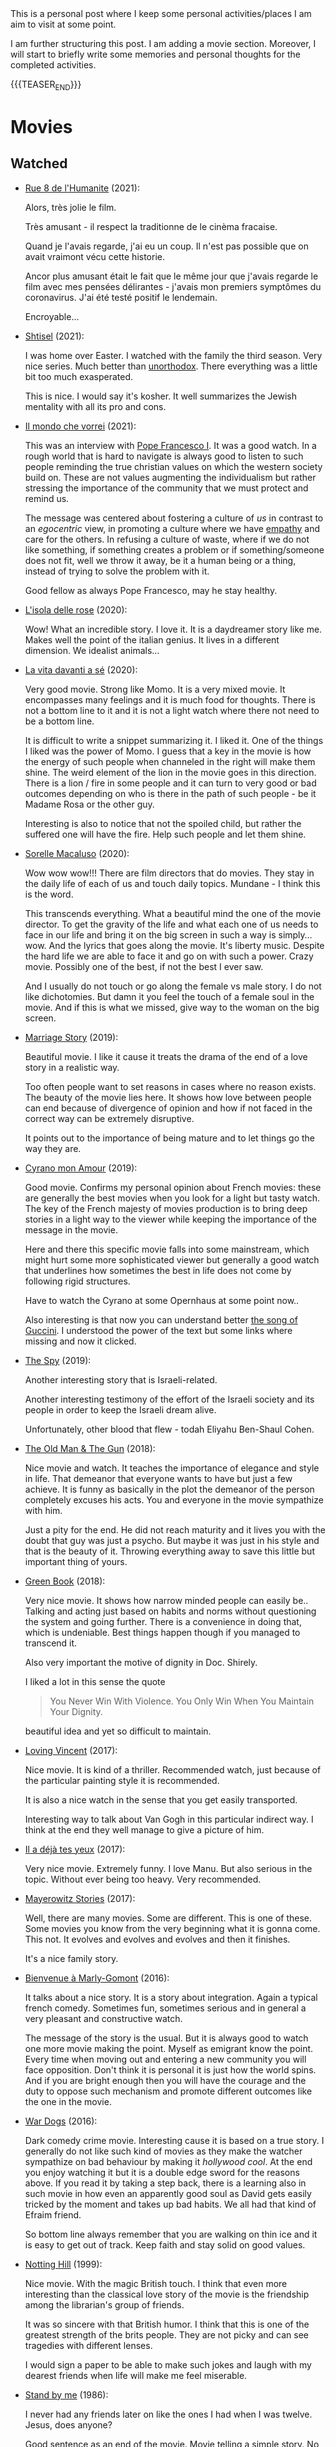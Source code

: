 #+BEGIN_COMMENT
.. title: A personal Repo - Movies, Art and Things to Do
.. slug: things-to-do-in-zh
.. date: 2016-08-28 16:41:37 UTC+02:00
.. tags: perRep
.. category: 
.. link: 
.. description: 
.. type: text

#+END_COMMENT

#+BEGIN_EXPORT html
<br>
<br>
#+END_EXPORT

This is a personal post where I keep some personal activities/places I
am aim to visit at some point.

I am further structuring this post. I am adding a movie
section. Moreover, I will start to briefly write some memories and
personal thoughts for the completed activities.

{{{TEASER_END}}}

* Movies

** Watched

  - [[https://www.youtube.com/watch?v=0hF5HnVdIqI][Rue 8 de l'Humanite]] (2021):

    Alors, très jolie le film.

    Très amusant - il respect la traditionne de le cinèma fracaise.

    Quand je l'avais regarde, j'ai eu un coup. Il n'est pas possible
    que on avait vraimont vécu cette historie.

    Ancor plus amusant était le fait que le même jour que j'avais regarde
    le film avec mes pensées délirantes - j'avais mon premiers
    symptômes du coronavirus. J'ai été testé positif le lendemain.

    Encroyable... 

  - [[https://en.wikipedia.org/wiki/Shtisel][Shtisel]] (2021):

    I was home over Easter. I watched with the family the third
    season. Very nice series. Much better than [[https://de.wikipedia.org/wiki/Unorthodox_(Miniserie)][unorthodox]]. There
    everything was a little bit too much exasperated.

    This is nice. I would say it's kosher. It well summarizes the
    Jewish mentality with all its pro and cons.
    
  - [[https://www.youtube.com/watch?v=aKtvrvZC8OY][Il mondo che vorrei]] (2021):

    This was an interview with [[https://it.wikipedia.org/wiki/Papa_Francesco][Pope Francesco I]]. It was a good
    watch. In a rough world that is hard to navigate is always good to
    listen to such people reminding the true christian values on which
    the western society build on. These are not values augmenting the
    individualism but rather stressing the importance of the community
    that we must protect and remind us.

    The message was centered about fostering a culture of /us/ in
    contrast to an /egocentric/ view, in promoting a culture where we
    have [[https://www.youtube.com/watch?v=fhVsgxlYsEA][empathy]] and care for the others. In refusing a culture of
    waste, where if we do not like something, if something creates a
    problem or if something/someone does not fit, well we throw it
    away, be it a human being or a thing, instead of trying to solve
    the problem with it.

    Good fellow as always Pope Francesco, may he stay healthy.

  - [[https://en.wikipedia.org/wiki/Rose_Island_(film)][L'isola delle rose]] (2020):

    Wow! What an incredible story. I love it. It is a daydreamer story
    like me. Makes well the point of the italian genius. It lives in a
    different dimension. We idealist animals...

  - [[https://www.youtube.com/watch?v=En1jkf34xjc][La vita davanti a sé]] (2020):

    Very good movie. Strong like Momo. It is a very mixed movie. It
    encompasses many feelings and it is much food for thoughts. There
    is not a bottom line to it and it is not a light watch where there
    not need to be a bottom line. 

    It is difficult to write a snippet summarizing it. I liked it. One
    of the things I liked was the power of Momo. I guess that a key in
    the movie is how the energy of such people when channeled in the
    right will make them shine. The weird element of the lion in the
    movie goes in this direction. There is a lion / fire in some
    people and it can turn to very good or bad outcomes depending on
    who is there in the path of such people - be it Madame Rosa or the
    other guy.

    Interesting is also to notice that not the spoiled child, but
    rather the suffered one will have the fire. Help such people and
    let them shine.

  - [[https://www.youtube.com/watch?v=SMuQfYdgWxw][Sorelle Macaluso]] (2020):

    Wow wow wow!!! There are film directors that do movies. They stay in
    the daily life of each of us and touch daily topics. Mundane - I
    think this is the word.

    This transcends everything. What a beautiful mind the one of the
    movie director. To get the gravity of the life and what each one
    of us needs to face in our life and bring it on the big screen in
    such a way is simply... wow. And the lyrics that goes along the
    movie. It's liberty music. Despite the hard life we are able to
    face it and go on with such a power. Crazy movie. Possibly one of
    the best, if not the best I ever saw.

    And I usually do not touch or go along the female vs male story. I
    do not like dichotomies. But damn it you feel the touch of a
    female soul in the movie. And if this is what we missed, give way
    to the woman on the big screen.

  - [[https://en.wikipedia.org/wiki/Marriage_Story][Marriage Story]] (2019):

    Beautiful movie. I like it cause it treats the drama of the end of
    a love story in a realistic way.

    Too often people want to set reasons in cases where no reason
    exists. The beauty of the movie lies here. It shows how love
    between people can end because of divergence of opinion and how if
    not faced in the correct way can be extremely disruptive.

    It points out to the importance of being mature and to let things
    go the way they are. 

  - [[https://www.youtube.com/watch?v=RUOH8_HYDtA][Cyrano mon Amour]] (2019):

    Good movie. Confirms my personal opinion about French movies:
    these are generally the best movies when you look for a light but
    tasty watch. The key of the French majesty of movies production is
    to bring deep stories in a light way to the viewer while keeping
    the importance of the message in the movie.

    Here and there this specific movie falls into some mainstream,
    which might hurt some more sophisticated viewer but generally a
    good watch that underlines how sometimes the best in life does not
    come by following rigid structures. 

    Have to watch the Cyrano at some Opernhaus at some point now..

    Also interesting is that now you can understand better [[https://www.youtube.com/watch?v=T_wnAnIM3cw][the song of
    Guccini]]. I understood the power of the text but some links where
    missing and now it clicked.

  - [[https://www.youtube.com/watch?v=5UijUOy0MmE][The Spy]] (2019):

    Another interesting story that is Israeli-related.

    Another interesting testimony of the effort of the Israeli society
    and its people in order to keep the Israeli dream alive.

    Unfortunately, other blood that flew - todah Eliyahu Ben-Shaul
    Cohen.

  - [[https://it.wikipedia.org/wiki/Old_Man_%26_the_Gun][The Old Man & The Gun]] (2018):

    Nice movie and watch. It teaches the importance of elegance and
    style in life. That demeanor that everyone wants to have but just
    a few achieve. It is funny as basically in the plot the demeanor
    of the person completely excuses his acts. You and everyone in the
    movie sympathize with him.

    Just a pity for the end. He did not reach maturity and it lives
    you with the doubt that guy was just a psycho. But maybe it was
    just in his style and that is the beauty of it. Throwing
    everything away to save this little but important thing of
    yours.


  - [[https://www.youtube.com/watch?v=QkZxoko_HC0][Green Book]] (2018):

    Very nice movie. It shows how narrow minded people can easily
    be.. Talking and acting just based on habits and norms without
    questioning the system and going further. There is a convenience
    in doing that, which is undeniable. Best things happen though if
    you managed to transcend it.

    Also very important the motive of dignity in Doc. Shirely.

    I liked a lot in this sense the quote

    #+begin_quote
    You Never Win With Violence. You Only Win When You Maintain Your Dignity.
    #+end_quote

    beautiful idea and yet so difficult to maintain.

  - [[https://www.youtube.com/watch?v=CGzKnyhYDQI][Loving Vincent]] (2017):

    Nice movie. It is kind of a thriller. Recommended watch, just
    because of the particular painting style it is recommended.

    It is also a nice watch in the sense that you get easily
    transported. 

    Interesting way to talk about Van Gogh in this particular indirect
    way. I think at the end they well manage to give a picture of him.


  - [[https://en.wikipedia.org/wiki/Il_a_d%C3%A9j%C3%A0_tes_yeux][Il a déjà tes yeux]] (2017):

    Very nice movie. Extremely funny. I love Manu. But also serious in
    the topic. Without ever being too heavy. Very recommended.

  - [[https://www.youtube.com/watch?v=MYzFieit8dI][Mayerowitz Stories]] (2017):

    Well, there are many movies. Some are different. This is one of
    these. Some movies you know from the very beginning what it is
    gonna come. This not. It evolves and evolves and evolves and then
    it finishes.

    It's a nice family story.


  - [[https://www.youtube.com/watch?v=NRADS6wT3nc][Bienvenue à Marly-Gomont]] (2016):

    It talks about a nice story. It is a story about
    integration. Again a typical french comedy. Sometimes fun,
    sometimes serious and in general a very pleasant and constructive
    watch.

    The message of the story is the usual. But it is always good to
    watch one more movie making the point. Myself as emigrant know
    the point. Every time when moving out and entering a new
    community you will face opposition. Don't think it is personal it
    is just how the world spins. And if you are bright enough then you
    will have the courage and the duty to oppose such mechanism and
    promote different outcomes like the one in the movie. 

  - [[https://www.youtube.com/watch?v=dKYaEPdcV1g&t=3s][War Dogs]] (2016):

    Dark comedy crime movie. Interesting cause it is based on a true
    story. I generally do not like such kind of movies as they make
    the watcher sympathize on bad behaviour by making it /hollywood
    cool/. At the end you enjoy watching it but it is a double edge
    sword for the reasons above. If you read it by taking a step back,
    there is a learning also in such movie in how even an apparently
    good soul as David gets easily tricked by the moment and takes up
    bad habits. We all had that kind of Efraim friend.

    So bottom line always remember that you are walking on thin ice
    and it is easy to get out of track. Keep faith and stay solid on
    good values. 

  - [[https://www.youtube.com/watch?v=4RI0QvaGoiI][Notting Hill]] (1999):

    Nice movie. With the magic British touch. I think that even more
    interesting than the classical love story of the movie is the
    friendship among the librarian's group of friends.

    It was so sincere with that British humor. I think that this is
    one of the greatest strength of the brits people. They are not
    picky and can see tragedies with different lenses.

    I would sign a paper to be able to make such jokes and laugh with
    my dearest friends when life will make me feel miserable. 
  
  - [[https://www.youtube.com/watch?v=oYTfYsODWQo][Stand by me]] (1986):

    I never had any friends later on like the ones I had when I was
    twelve. Jesus, does anyone?

    Good sentence as an end of the movie. Movie telling a simple
    story. No big surprises. But still good. This is what simple
    stories telling a piece of every child life can achieve. There is
    no message but still the story is powerful. And the end makes the
    message in the end, with a sentence - at the end. Nice movie.

  - [[https://www.youtube.com/watch?v=9GzCG6lpFUw&t=57s][Vacanze Romane]] (1953):

    Was nice to see such an old movie. The story is outdated as in
    2020 no one would ever come up with such a story. These were
    rather fights from a previous generation.

    Or maybe I guess that in some countries you would still have such
    a story, what is different however is how the movie would be
    interpreted. It would be more scenographic today, the message
    would be more aggressive, more direct. 

    This is a thing that I think got lost with respect to older
    movies. They were more elegant and romantic. I do not know if it
    was due to the fact that there was a different way to live the
    public dimension in that age. They were different and this
    difference emerges when watching such an old movie.

    It reminded me of my grand-dad, he used to have some of this
    gentleman demeanor that is a leitmotiv in the movie. It got lost,
    for better or for worse, replaced by a young wilder generation.


** Possible Watch

  - check movies of Wes Anderson. I have no idea how he is. But one
    guy said that the /new slang/ song of the shins could fit well
    into a movie of his. I love this song deeply. So I must at least
    check a movie of his. Sounds logic - doesn't it??
    
  - The Secret Life of Walter Mitty

  - Il tempo delle mele

  - https://en.wikipedia.org/wiki/BoJack_Horseman
    


* Books

  - [[https://www.amazon.de/confine-del-futuro-dellintelligenza-artificiale-ebook/dp/B07P5TVJVB][Il Confine del Futuro]] (Francesca Rossi):

    So particular book. If you want to go in the nitty-gritty of the
    topic that is not the right book for you. It is quite high-level
    and this is the reason why it has average reviews on Amazon.

    I must say that I partly agree with the people. On the one hand,
    you can clearly see that the author did not go the extra mile in
    writing the book but simply leveraged the name, the position, and
    the buzz for the topic for selling the book. In this sense there
    is a bit too much of auto-reference that when not backed by
    interesting content might hurt some reader. That was proved by the
    Amazon reviews, nobody likes ego-centric people.

    On the other hand, you might appreciate that is so high
    level. After all the author already excuses at the beginning for
    it and tells the public that is interested in the specifics of the
    subject to search for handbooks somewhere else. I can understand
    it, that is the ultimate difference between a /textbook/ and a
    /book/. Moreover, I think that there is value even in a
    non-obsessed and 100%-effort book or writing. After all, in such a
    way it is possible to write quick and dirty content going to the
    gist of the problem without loosing too much time on petty
    details. Of course you should have the skills to do that but I
    think that the author has the authority to do that.

    In this sense I think that the author manages well to bring some
    /meta-level/ thinking when talking about AI and machine
    learning. This is typical of italian people, we are platonic by
    education.

    When thinking in these terms, I think that it is possible to say
    that it is a good book - it manages well to reach what a textbook
    cannot get - a high level, non-complicated, overview of the topic.

    In this sense, I found of particular interest in the book the
    following elements:

    - the difference between slow and fast thinking.

      I like that differentiation and I never thought about it in such
      an explicit way. [[https://www.orellfuessli.ch/shop/home/artikeldetails/ID28756725.html][There is a book]] that goes over it - probably I
      should read it nextish.

      That is a very nice concept that I immediately applied to the
      book when reading it. It is kind of interesting how all of the
      concepts expressed in the book are nothing new to anyone working
      or dealing with AI/machine learning/applied
      statistics.

      Nonetheless, we get acquainted about all of that common
      knowledge as a side effect of doing some work; i.e. we get it in
      the fast way of thinking without making it ever explicit. While
      in contrast when you read a 100-pages book expressing all of
      that common knowledge you are forced to start your slow thinking
      process about the topics. Even more when writing a post about it
      later then. This activates an entire different way of thinking
      about it and it raises new consciousness.
     
    - the macro-level differentiation between machine-learning
      (learning by example) and the procedural learning (learning by
      fix-rule).

      I think that this differentiation is of particular importance
      even if the line gets sometimes blurry when you think about
      it. After all everything is a set of instructions - a procedural
      learning - and it is not always as easy the difference. You
      might well think of machine learning algorithms as being
      deterministic, as a well specified set of rules apply to them.

      This is also where I think that the general public confusion
      occurs when talking about black-box.

      A black-box simply occurs when the algorithm is applied to some
      microlevel (say the pixel level), the human is not able to make
      sense of. When human are not able to make sense of the input and
      how it is transformed as we do not find any connection or simple
      storytelling for it, we start to talk about black-box. After all
      I never heard anyone talking about black-box for a regression
      although the mathematical ultimate concept between the
      "black-box neural networks" and regressions is not that far.

      I.e. you talk about black-box when the information extracted out
      of an object is of no practical use for a human being as we are
      not able to make sense of it at any level as we cannot read and
      interpret that piece of information.

      That is the ultimate strength of learning by example and the
      reason for the buzz around machine learning. You allow to
      extract information out of an entire new set of objects, which a
      human being is not able to make any sense of.

      This is the beauty of machine learning and why it is creating so
      much buzz. Not the single individual algorithm. Nor a complex
      mathematical formula in itself. This is an idea that a /book/
      can bring you but a /textbook/ cannot - or at least not in the
      same way as you need a stronger prolonged stimulus to think in
      these term and get out of that micro-level thinking you do in
      your routine when applying such things.

      The issue of these black-box models is then that the human has
      to go by trial and error to learn these patterns. We have to try
      to analyze some microlevel entity and see how it works. You have
      then reached the ultimate pure-black-box level so prone to
      overfitting.

      Finger-crossed: you have no idea of why a result occurred but
      you just hope and make some mathematical tricks that should
      convince you that your results are generalizable and adversarial
      resistant.

    - about the impossibility to distinguish between procedural
      learning and learning by example.

      interesting is that the meta-level that allows a human to get
      the idea of an object, is not known to the human in a procedural
      way. Also interesting is that it is not an example driven
      deducted idea.

      You are able to think in abstract terms - say a yellow hydra
      with the face of a dog - vs [[https://encrypted-tbn0.gstatic.com/images?q=tbn:ANd9GcT1nGGpfIgXevFXMyR_JFnghK9lAoUeAXeq1u6D8y-k8arlRarloNdoLz4SFyLE-79neRo&usqp=CAU][by example]].

      Or you can get the idea of quadruple out of a cat. This in
      contrast to the case of machine learning where in order to learn
      the idea of quadruple you would have to re-index and retrain all
      of your data and train again a different algorithm for the
      task.. you cannot also ask ML to make a generalization out of a
      category as it has no idea on how to do that.

      Interesting is in this sense to see and think about how we human
      are not even conscious ourselves about some structures of our
      thinking and decision making. We are black-boxes and this is the
      ultimate reason why we need psychologists to remember us such a
      thing and tell us that it is okey.

      However, funny is also the way we cannot accept a black-box
      object, pretending that each and every human decision is
      motivated by pure rational choices. Note that this tendency is
      not just in machine learning but it is pretty much installed in
      the human brain of any western person as a core and fundamental
      fix-point value. 

      Well, I see that I am starting to go too much into philosophical
      discussion. That is dangerous so I will let it and go back to my
      micro-level thinking.

  - [[https://en.wikipedia.org/wiki/The_Life_Before_Us][The Life Before Us]] (Romain Gary):

    Nice book. I read it in 10 days but I was rather busy. It is the
    book from which the movie - la vita davanti a se - originates. See
    above your impressions.

    If the movie made a good impression and was /strong/; well the
    book is at another level. I loved it. The strength of Momo is
    powered to the /nth/. It is the most beautiful thing: the fact
    that despite all of the bad things that can happen in life, when a
    heart is good, love will win. No compromises, like Momo always
    did, very conscious of his misfortune. It is probably that
    consciousness that made bearable the unbearable and forged a
    character as strong and pure as the one of Momo. 

  - [[https://www.amazon.com/State-Any-Cost-David-Ben-Gurion/dp/0374112649][A state at any Cost: The Life of David Ben-Gurion]] (Tom Segev):

    Well I must say that I agree with the reviews I have read about
    the book: not well written.

    I think that Segev could have been more thoughtful and could
    invested more time in organizing his very big research material
    and structure a bit more the book. It is way too long, the
    language and the way it is written not very engaging. I think that
    a common thread is sometimes missing.

    Despite of all of that, there is interesting things in the
    book. First of all the character of Ben-Gurion. What a beautiful
    character. Here Segev managed quite well to report the picture of
    the battled David character, albeit I think he took some liberty
    and biased a little bit the book at times in one direction or the
    other.

    In any case wonderful and charismatic person Ben-Gurion. It is
    kind of heart warming reading about the struggles of such a great
    person. You see once again that even people that managed great
    things in life faced quite some lows and difficulties often
    doubting of themselves.

    Important is to see how in the end no matter how hard he fell -
    especially in his youth - he managed to reach his goals. As it is
    framed in the book - not be cause he was an outliers or
    high-performer individual but rather because he had a very strong
    life purpose and was highly committed to it. Make the plan
    explicit and the rest will follow. I must admit that in comparison
    to Ben-Gurion I do not have a fix-point or north star that reaches
    in any level the one of him. I guess because at the end I like to
    take pleasure from small things. But I would like to fulfill
    myself in some dimension apart from the general family
    affection. Will still have to work on that.

    In any case going back to Ben-Gurion, one thing that I
    particularly like is that he was eating books. He had a curious
    mind and it was impressive the amount of interest he could
    multi-manage and the amount of books he read. I still remember
    when I visited his house - which is now a museum in Tel-Aviv. So
    many books. Crazy. In this sense you are improving in time. Of
    course you are not at the level but there is some Momentum, which
    I hope you will improve in time.

    Last but not least, I loved the fact that he was holding a
    diary. He was obsessed in organizing his thoughts by putting
    things in writing. I love it and I must say that here again I am
    improving through this Blog. It is a very good exercise and it
    helps as well to organize a bit better my life.

    And then yeah, what to say. It was good refresher of the history
    of Israel and what the land means to the Jewish people. What it
    cost and how many troubling moments and decisions where on its
    way. In this sense, I must say, there is better literature but it
    is fine as that was in fact not the purpose of the book.
    
  - [[https://en.wikipedia.org/wiki/If_This_Is_a_Man][If this is a Man]] (Primo Levi):

    It is a couple of years since I read this book. I read a few
    others in the meanwhile but I want to write a few notes on
    this. Even if notes are not fresh in my memory, what stroke me the
    most of this book was its content.

    I expected some very hash statement. Some deep philosophical
    questions. I expected to find all of that and more in the book. I
    was surprised. All of that kind of material is left just in the
    title of the book. One sentence: /if this is a man/. Without
    answer nor a question mark.

    That is the power of the book. It is true to itself. It is the
    true, naked message. It is the history of what such people had to
    live through in concentration camps.

    It talks about routine. It talks about how the people that
    survived managed the routine; just manage the routine with little
    escamotage. That is the daily life of all of us. Manage it at the
    microlevel conscious about a bigger picture but without giving it
    too much importance.

    And the book follows that pattern. It does not talk at the
    macro-level the complete folly of the Nazis. It talks at the
    micro-level of the horrible experience of the people.

    And it leaves the exercise of making sense of it, if at all
    possible, to you with that single title: /if this is a man/.


** Books to Read

   - [[https://www.amazon.com/Learned-Optimism-Martin-P-Seligman/dp/1442341130][Learned Optimism]]

   - [[https://www.orellfuessli.ch/shop/home/artikeldetails/ID28756725.html][Thinking, Fast and Slow]]
  

* Interesting Artists

(As of 15/12/2020)

- Michael Kachan (A)

- Vaca Mia Brintrup (A)

- Debbie Miller (B)

Others

- Doug Quillinan

- Antonio Sotomayor 

- Gregory Radionov (just water colours)

- Charles Levier

- Victor Coleman Anderson 

- Alexander Raymond Katz

- Sviatoslav Baziuk 

- Ruth Owens - How? 2017



* Travels/ Out of home door Activities

** Switzerland

*** Zurich

**** Museums

   - [[https://www.zuerich.com/en/visit/culture/museum-rietberg#internal][intercultural museum]] (B)

   - [[https://www.zuerich.com/en/visit/culture/zaz-bellerive#internal][space and urbanism museum]] (C)

   - [[https://www.kulturama.ch/][anatomy/biology museum]] (B)

**** Park 

   - [[http://www.weinrebenpark.ch/][bruno weber park]]. (A)

   - [[https://www.atlasobscura.com/places/mfo-park][oerlikon.. some weird plants go to take a look once you pass by]] (C)

   - [[https://www.atlasobscura.com/places/villa-patumbah][colonial villa in ZH]] ([[https://www.heimatschutzzentrum.ch/index.php?id=2239][link2]]) (B)

**** Sommergarten

   Probiere noch 
 
    - [[https://zumfrischenmax.ch/][zumfrischenmax]] - done after tutanchamon; ok nothing special -
 
    - das neue gerold's [[https://www.fraugerold.ch/de/guggach][garten in Bucheggplatz]].

**** Bar

   - [[https://www.zuerich.com/en/visit/restaurants/samigo-amusement#internal][chic bar with other friends]] (C)
 
   - [[https://www.atlasobscura.com/places/oepfelchammer][funny bar with friends]] (B) - done - 

   - nice bar [[https://www.zuerich.com/en/visit/nightlife/regenbogen-bar][im Niederdorf]] (B) - nice in summer funny live music on tuesdays -

*** Hikes

  - [[https://www.grimselwelt.ch/en/excursion-tips/trift][trift bridge hike]] (AA)


** Italy 

  - [[https://en.wikipedia.org/wiki/Villa_di_Pratolino][villa demidoff]] (B)

  - [[https://it.wikipedia.org/wiki/Lago_di_Carezza][lago dell'arcobaleno]] (A) - non balneabile solo per passeggiate tirolo.

  - [[https://www.camminatorianonimi.com/2020/07/11/alla-quercia-delle-streghe/][la quercia delle streghe]] (A) - passeggiata con sorpresa in toscana


*** Milano

**** Stazione Centrale 

   - [[https://www.atlasobscura.com/places/royal-pavilion-at-stazione-centrale][Stanze d'attesa reali]] (A)


** London

*** Open Air

  - [[https://www.atlasobscura.com/places/banksy-s-designated-graffiti-area][graffiti]] (A)

  - [[https://www.atlasobscura.com/places/greenwich-foot-tunnel][canary wharf activity]] - nothing big. if you should be there by
    chance with some time left. (C)

  - [[https://www.london-walking-tours.co.uk/the-seven-noses-of-soho.htm][funny activity.... can you find the noses]] ([[https://www.google.com/maps/d/u/0/viewer?msa=0&dg=feature&mid=1g06yOJHD6OORLaAM2IMKHeMtUDc&ll=51.512889089653505%2C-0.12930900000003298&z=15][use this map]]) (B)

*** Indoor

  - [[https://fotostrasse.com/london-canal-museum-kings-cross-ice-well/][London canal museum and ice well]] (C)

  - [[https://secretldn.com/growing-underground-farm/][Growing underground]] (C)

  - [[https://www.janewildgoose.co.uk/about_the_library.html][weird library / place]] (A)

  - [[https://www.soane.org/?gclid=Cj0KCQjw1qL6BRCmARIsADV9JtbFChEEtDysN4sajeI-cv-o_GN93lFT9AbRSD3a_cSKAi-rgseWs4MaAj81EALw_wcB][Sir John Soane's Museum]] - messy antiquities place (A)


** Israel

  - [[https://www.ilanagoormuseum.org/en/][ilana goor museum. yaffo - looks nice]] (B)

  - [[https://jonathanmtsai.wordpress.com/2010/11/19/hermits-house-herzliya/][heremit's house in herzliya]] (AA)

  - [[http://en.goramla.com/category/pool-of-arches][the pool of arches in Ramla]] (A)





